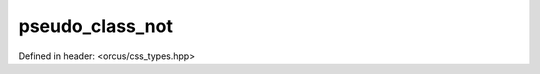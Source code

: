 pseudo_class_not
================

Defined in header: <orcus/css_types.hpp>

.. doxygenvariable:: orcus::css::pseudo_class_not